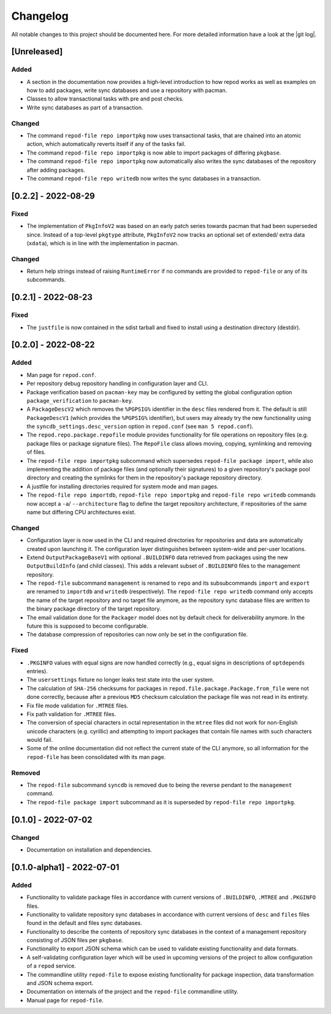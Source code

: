 .. _changelog:

=========
Changelog
=========

All notable changes to this project should be documented here.
For more detailed information have a look at the |git log|.

.. _version unreleased:

[Unreleased]
------------

Added
^^^^^

* A section in the documentation now provides a high-level introduction to how
  repod works as well as examples on how to add packages, write sync databases
  and use a repository with pacman.
* Classes to allow transactional tasks with pre and post checks.
* Write sync databases as part of a transaction.

Changed
^^^^^^^

* The command ``repod-file repo importpkg`` now uses transactional tasks, that
  are chained into an atomic action, which automatically reverts itself if any
  of the tasks fail.
* The command ``repod-file repo importpkg`` is now able to import packages of
  differing ``pkgbase``.
* The command ``repod-file repo importpkg`` now automatically also writes the
  sync databases of the repository after adding packages.
* The command ``repod-file repo writedb`` now writes the sync databases in a
  transaction.

[0.2.2] - 2022-08-29
--------------------

Fixed
^^^^^

* The implementation of ``PkgInfoV2`` was based on an early patch series
  towards pacman that had been superseded since. Instead of a top-level
  ``pkgtype`` attribute, ``PkgInfoV2`` now tracks an optional set of extended/
  extra data (``xdata``), which is in line with the implementation in pacman.

Changed
^^^^^^^

* Return help strings instead of raising ``RuntimeError`` if no commands are
  provided to ``repod-file`` or any of its subcommands.

[0.2.1] - 2022-08-23
--------------------

Fixed
^^^^^

* The ``justfile`` is now contained in the sdist tarball and fixed to install
  using a destination directory (destdir).

[0.2.0] - 2022-08-22
--------------------

Added
^^^^^

* Man page for ``repod.conf``.
* Per repository debug repository handling in configuration layer and CLI.
* Package verification based on ``pacman-key`` may be configured by setting the
  global configuration option ``package_verification`` to ``pacman-key``.
* A ``PackageDescV2`` which removes the ``%PGPSIG%`` identifier in the ``desc``
  files rendered from it. The default is still ``PackageDescV1`` (which
  provides the ``%PGPSIG%`` identifier), but users may already try the new
  functionality using the ``syncdb_settings.desc_version`` option in
  ``repod.conf`` (see ``man 5 repod.conf``).
* The ``repod.repo.package.repofile`` module provides functionality for file
  operations on repository files (e.g. package files or package signature
  files). The ``RepoFile`` class allows moving, copying, symlinking and
  removing of files.
* The ``repod-file repo importpkg`` subcommand which supersedes ``repod-file
  package import``, while also implementing the addition of package files (and
  optionally their signatures) to a given repository's package pool directory
  and creating the symlinks for them in the repository's package repository
  directory.
* A justfile for installing directories required for system mode and man pages.
* The ``repod-file repo importdb``, ``repod-file repo importpkg`` and
  ``repod-file repo writedb`` commands now accept a ``-a``/ ``--architecture``
  flag to define the target repository architecture, if repositories of the
  same name but differing CPU architectures exist.

Changed
^^^^^^^

* Configuration layer is now used in the CLI and required directories for
  repositories and data are automatically created upon launching it. The
  configuration layer distinguishes between system-wide and per-user locations.
* Extend ``OutputPackageBaseV1`` with optional ``.BUILDINFO`` data retrieved
  from packages using the new ``OutputBuildInfo`` (and child classes). This
  adds a relevant subset of ``.BUILDINFO`` files to the management repository.
* The ``repod-file`` subcommand ``management`` is renamed to ``repo`` and its
  subsubcommands ``import`` and ``export`` are renamed to ``importdb`` and
  ``writedb`` (respectively).
  The ``repod-file repo writedb`` command only accepts the name of the target
  repository and no target file anymore, as the repository sync database files
  are written to the binary package directory of the target repository.
* The email validation done for the ``Packager`` model does not by default
  check for deliverability anymore. In the future this is supposed to become
  configurable.
* The database compression of repositories can now only be set in the
  configuration file.

Fixed
^^^^^

* ``.PKGINFO`` values with equal signs are now handled correctly (e.g., equal
  signs in descriptions of ``optdepends`` entries).
* The ``usersettings`` fixture no longer leaks test state into the user system.
* The calculation of ``SHA-256`` checksums for packages in
  ``repod.file.package.Package.from_file`` were not done correctly, because
  after a previous ``MD5`` checksum calculation the package file was not read
  in its entirety.
* Fix file mode validation for ``.MTREE`` files.
* Fix path validation for ``.MTREE`` files.
* The conversion of special characters in octal representation in the ``mtree``
  files did not work for non-English unicode characters (e.g. cyrillic) and
  attempting to import packages that contain file names with such characters
  would fail.
* Some of the online documentation did not reflect the current state of the CLI
  anymore, so all information for the ``repod-file`` has been consolidated with
  its man page.

Removed
^^^^^^^

* The ``repod-file`` subcommand ``syncdb`` is removed due to being the reverse
  pendant to the ``management`` command.
* The ``repod-file package import`` subcommand as it is superseded by
  ``repod-file repo importpkg``.

[0.1.0] - 2022-07-02
--------------------

Changed
^^^^^^^

* Documentation on installation and dependencies.

[0.1.0-alpha1] - 2022-07-01
---------------------------

Added
^^^^^

* Functionality to validate package files in accordance with current versions
  of ``.BUILDINFO``, ``.MTREE`` and ``.PKGINFO`` files.
* Functionality to validate repository sync databases in accordance with
  current versions of ``desc`` and ``files`` files found in the default and
  files sync databases.
* Functionality to describe the contents of repository sync databases in the
  context of a management repository consisting of JSON files per ``pkgbase``.
* Functionality to export JSON schema which can be used to validate existing
  functionality and data formats.
* A self-validating configuration layer which will be used in upcoming versions
  of the project to allow configuration of a ``repod`` service.
* The commandline utility ``repod-file`` to expose existing functionality for
  package inspection, data transformation and JSON schema export.
* Documentation on internals of the project and the ``repod-file`` commandline
  utility.
* Manual page for ``repod-file``.

.. |git log| raw:: html

  <a target="blank" href="https://man.archlinux.org/man/git-log.1">git log</a>
